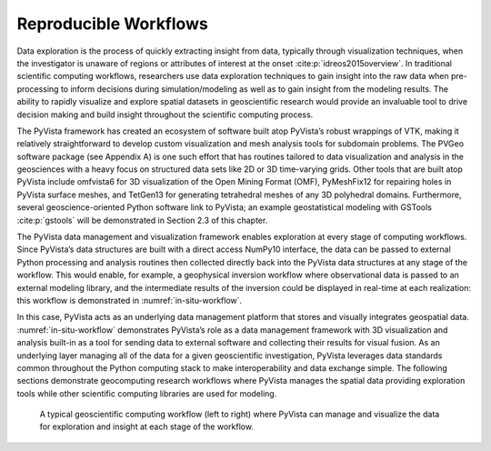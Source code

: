 Reproducible Workflows
======================


Data exploration is the process of quickly extracting insight from data, typically through visualization techniques, when the investigator is unaware of regions or attributes of interest at the onset :cite:p:`idreos2015overview`. In traditional scientific computing workflows, researchers use data exploration techniques to gain insight into the raw data when pre-processing to inform decisions during simulation/modeling as well as to gain insight from the modeling results. The ability to rapidly visualize and explore spatial datasets in geoscientific research would provide an invaluable tool to drive decision making and build insight throughout the scientific computing process.


The PyVista framework has created an ecosystem of software built atop PyVista’s robust wrappings of VTK, making it relatively straightforward to develop custom visualization and mesh analysis tools for subdomain problems. The PVGeo software package (see Appendix A) is one such effort that has routines tailored to data visualization and analysis in the geosciences with a heavy focus on structured data sets like 2D or 3D time-varying grids. Other tools that are built atop PyVista include omfvista6 for 3D visualization of the Open Mining Format (OMF), PyMeshFix12 for repairing holes in PyVista surface meshes, and TetGen13 for generating tetrahedral meshes of any 3D polyhedral domains. Furthermore, several geoscience-oriented Python software link to PyVista; an example geostatistical modeling with GSTools :cite:p:`gstools` will be demonstrated in Section 2.3 of this chapter.


The PyVista data management and visualization framework enables exploration at every stage of computing workflows. Since PyVista’s data structures are built with a direct access NumPy10 interface, the data can be passed to external Python processing and analysis routines then collected directly back into the PyVista data structures at any stage of the workflow. This would enable, for example, a geophysical inversion workflow where observational data is passed to an external modeling library, and the intermediate results of the inversion could be displayed in real-time at each realization: this workflow is demonstrated in :numref:`in-situ-workflow`.


In this case, PyVista acts as an underlying data management platform that stores and visually integrates geospatial data. :numref:`in-situ-workflow` demonstrates PyVista’s role as a data management framework with 3D visualization and analysis built-in as a tool for sending data to external software and collecting their results for visual fusion. As an underlying layer managing all of the data for a given geoscientific investigation, PyVista leverages data standards common throughout the Python computing stack to make interoperability and data exchange simple. The following sections demonstrate geocomputing research workflows where PyVista manages the spatial data providing exploration tools while other scientific computing libraries are used for modeling.


.. _in-situ-workflow:
.. figure:: ./images/in-situ-workflow.png

    A typical geoscientific computing workflow (left to right) where PyVista can manage and visualize the data for exploration and insight at each stage of the workflow.

